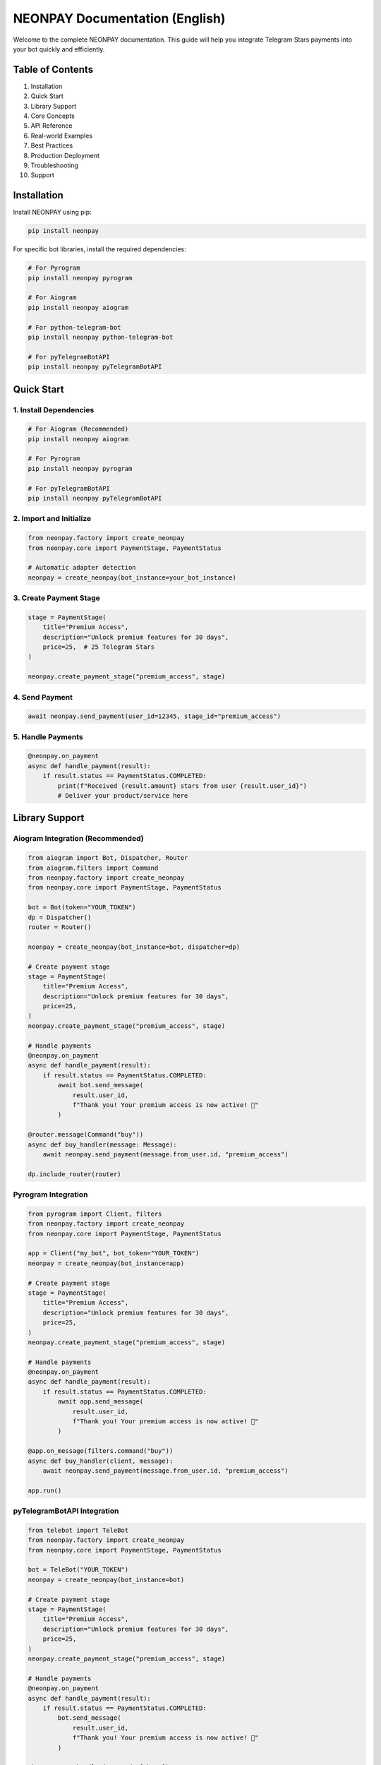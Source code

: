 NEONPAY Documentation (English)
===============================

Welcome to the complete NEONPAY documentation. This guide will help you integrate Telegram Stars payments into your bot quickly and efficiently.

Table of Contents
-----------------

1. Installation
2. Quick Start
3. Library Support
4. Core Concepts
5. API Reference
6. Real-world Examples
7. Best Practices
8. Production Deployment
9. Troubleshooting
10. Support

Installation
------------

Install NEONPAY using pip:

.. code-block:: bash

   pip install neonpay

For specific bot libraries, install the required dependencies:

.. code-block:: bash

   # For Pyrogram
   pip install neonpay pyrogram
   
   # For Aiogram
   pip install neonpay aiogram
   
   # For python-telegram-bot
   pip install neonpay python-telegram-bot
   
   # For pyTelegramBotAPI
   pip install neonpay pyTelegramBotAPI

Quick Start
-----------

1. Install Dependencies
~~~~~~~~~~~~~~~~~~~~~~~

.. code-block:: bash

   # For Aiogram (Recommended)
   pip install neonpay aiogram
   
   # For Pyrogram
   pip install neonpay pyrogram
   
   # For pyTelegramBotAPI
   pip install neonpay pyTelegramBotAPI

2. Import and Initialize
~~~~~~~~~~~~~~~~~~~~~~~~~~

.. code-block:: python

   from neonpay.factory import create_neonpay
   from neonpay.core import PaymentStage, PaymentStatus
   
   # Automatic adapter detection
   neonpay = create_neonpay(bot_instance=your_bot_instance)

3. Create Payment Stage
~~~~~~~~~~~~~~~~~~~~~~~

.. code-block:: python

   stage = PaymentStage(
       title="Premium Access",
       description="Unlock premium features for 30 days",
       price=25,  # 25 Telegram Stars
   )
   
   neonpay.create_payment_stage("premium_access", stage)

4. Send Payment
~~~~~~~~~~~~~~

.. code-block:: python

   await neonpay.send_payment(user_id=12345, stage_id="premium_access")

5. Handle Payments
~~~~~~~~~~~~~~~~~~

.. code-block:: python

   @neonpay.on_payment
   async def handle_payment(result):
       if result.status == PaymentStatus.COMPLETED:
           print(f"Received {result.amount} stars from user {result.user_id}")
           # Deliver your product/service here

Library Support
---------------

Aiogram Integration (Recommended)
~~~~~~~~~~~~~~~~~~~~~~~~~~~~~~~~~~

.. code-block:: python

   from aiogram import Bot, Dispatcher, Router
   from aiogram.filters import Command
   from neonpay.factory import create_neonpay
   from neonpay.core import PaymentStage, PaymentStatus
   
   bot = Bot(token="YOUR_TOKEN")
   dp = Dispatcher()
   router = Router()
   
   neonpay = create_neonpay(bot_instance=bot, dispatcher=dp)
   
   # Create payment stage
   stage = PaymentStage(
       title="Premium Access",
       description="Unlock premium features for 30 days",
       price=25,
   )
   neonpay.create_payment_stage("premium_access", stage)
   
   # Handle payments
   @neonpay.on_payment
   async def handle_payment(result):
       if result.status == PaymentStatus.COMPLETED:
           await bot.send_message(
               result.user_id, 
               f"Thank you! Your premium access is now active! 🎉"
           )
   
   @router.message(Command("buy"))
   async def buy_handler(message: Message):
       await neonpay.send_payment(message.from_user.id, "premium_access")
   
   dp.include_router(router)

Pyrogram Integration
~~~~~~~~~~~~~~~~~~~~

.. code-block:: python

   from pyrogram import Client, filters
   from neonpay.factory import create_neonpay
   from neonpay.core import PaymentStage, PaymentStatus
   
   app = Client("my_bot", bot_token="YOUR_TOKEN")
   neonpay = create_neonpay(bot_instance=app)
   
   # Create payment stage
   stage = PaymentStage(
       title="Premium Access",
       description="Unlock premium features for 30 days",
       price=25,
   )
   neonpay.create_payment_stage("premium_access", stage)
   
   # Handle payments
   @neonpay.on_payment
   async def handle_payment(result):
       if result.status == PaymentStatus.COMPLETED:
           await app.send_message(
               result.user_id, 
               f"Thank you! Your premium access is now active! 🎉"
           )
   
   @app.on_message(filters.command("buy"))
   async def buy_handler(client, message):
       await neonpay.send_payment(message.from_user.id, "premium_access")
   
   app.run()

pyTelegramBotAPI Integration
~~~~~~~~~~~~~~~~~~~~~~~~~~~~

.. code-block:: python

   from telebot import TeleBot
   from neonpay.factory import create_neonpay
   from neonpay.core import PaymentStage, PaymentStatus
   
   bot = TeleBot("YOUR_TOKEN")
   neonpay = create_neonpay(bot_instance=bot)
   
   # Create payment stage
   stage = PaymentStage(
       title="Premium Access",
       description="Unlock premium features for 30 days",
       price=25,
   )
   neonpay.create_payment_stage("premium_access", stage)
   
   # Handle payments
   @neonpay.on_payment
   async def handle_payment(result):
       if result.status == PaymentStatus.COMPLETED:
           bot.send_message(
               result.user_id, 
               f"Thank you! Your premium access is now active! 🎉"
           )
   
   @bot.message_handler(commands=['buy'])
   def buy_handler(message):
       import asyncio
       asyncio.run(neonpay.send_payment(message.from_user.id, "premium_access"))
   
   bot.infinity_polling()

Core Concepts
--------------

Payment Stages
~~~~~~~~~~~~~~

Payment stages define what users are buying:

.. code-block:: python

   stage = PaymentStage(
       title="Product Name",           # Required: Display name
       description="Product details",  # Required: Description
       price=100,                     # Required: Price in stars
       label="Buy Now",               # Optional: Button label
       photo_url="https://...",       # Optional: Product image
       payload={"custom": "data"},    # Optional: Custom data
       start_parameter="ref_code"     # Optional: Deep linking
   )

Payment Results
~~~~~~~~~~~~~~~

When payments complete, you receive a `PaymentResult`:

.. code-block:: python

   @neonpay.on_payment
   async def handle_payment(result: PaymentResult):
       print(f"User ID: {result.user_id}")
       print(f"Amount: {result.amount}")
       print(f"Currency: {result.currency}")
       print(f"Status: {result.status}")
       print(f"Metadata: {result.metadata}")

Error Handling
~~~~~~~~~~~~~~

.. code-block:: python

   from neonpay import NeonPayError, PaymentError
   
   try:
       await neonpay.send_payment(user_id, "stage_id")
   except PaymentError as e:
       print(f"Payment failed: {e}")
   except NeonPayError as e:
       print(f"System error: {e}")

API Reference
--------------

NeonPayCore Class
~~~~~~~~~~~~~~~~~

Methods:

- `create_payment_stage(stage_id: str, stage: PaymentStage)` - Create payment stage
- `get_payment_stage(stage_id: str)` - Get payment stage by ID
- `list_payment_stages()` - Get all payment stages
- `remove_payment_stage(stage_id: str)` - Remove payment stage
- `send_payment(user_id: int, stage_id: str)` - Send payment invoice
- `on_payment(callback)` - Register payment callback
- `get_stats()` - Get system statistics

PaymentStage Class
~~~~~~~~~~~~~~~~~~

Parameters:

- `title: str` - Payment title (required)
- `description: str` - Payment description (required)
- `price: int` - Price in Telegram Stars (required)
- `label: str` - Button label (default: "Payment")
- `photo_url: str` - Product image URL (optional)
- `payload: dict` - Custom data (optional)
- `start_parameter: str` - Deep linking parameter (optional)

PaymentResult Class
~~~~~~~~~~~~~~~~~~~

Attributes:

- `user_id: int` - User who made payment
- `amount: int` - Payment amount
- `currency: str` - Payment currency (XTR)
- `status: PaymentStatus` - Payment status
- `transaction_id: str` - Transaction ID (optional)
- `metadata: dict` - Custom metadata

Real-world Examples
-------------------

All examples are based on **real working bots** and are production-ready. Check the examples directory for complete implementations.

Donation Bot
~~~~~~~~~~~~

.. code-block:: python

   from neonpay.factory import create_neonpay
   from neonpay.core import PaymentStage, PaymentStatus
   
   # Donation options
   DONATE_OPTIONS = [
       {"amount": 1, "symbol": "⭐", "desc": "1⭐ support: Will be used for bot server costs"},
       {"amount": 10, "symbol": "⭐", "desc": "10⭐ support: Will be spent on developing new features"},
       {"amount": 50, "symbol": "🌟", "desc": "50⭐ big support: Will be used for bot development and promotion"},
   ]
   
   neonpay = create_neonpay(bot_instance=bot)
   
   # Create donation stages
   for option in DONATE_OPTIONS:
       neonpay.create_payment_stage(
           f"donate_{option['amount']}",
           PaymentStage(
               title=f"Support {option['amount']}{option['symbol']}",
               description=option["desc"],
               price=option["amount"],
           ),
       )
   
   # Handle donations
   @neonpay.on_payment
   async def handle_payment(result):
       if result.status == PaymentStatus.COMPLETED:
           if result.stage_id.startswith("donate_"):
               await bot.send_message(
                   result.user_id,
                   f"Thank you! Your support: {result.amount}⭐ ❤️\n"
                   f"Your contribution helps keep the bot running!"
               )

Digital Store
~~~~~~~~~~~~~

.. code-block:: python

   # Digital products
   DIGITAL_PRODUCTS = [
       {
           "id": "premium_access",
           "title": "Premium Access",
           "description": "Unlock all premium features for 30 days",
           "price": 25,
           "symbol": "👑"
       },
       {
           "id": "custom_theme",
           "title": "Custom Theme",
           "description": "Personalized bot theme and colors",
           "price": 15,
           "symbol": "🎨"
       },
   ]
   
   # Create product stages
   for product in DIGITAL_PRODUCTS:
       neonpay.create_payment_stage(
           product["id"],
           PaymentStage(
               title=f"{product['symbol']} {product['title']}",
               description=product["description"],
               price=product["price"],
           ),
       )
   
   # Handle product purchases
   @neonpay.on_payment
   async def handle_payment(result):
       if result.status == PaymentStatus.COMPLETED:
           if not result.stage_id.startswith("donate_"):
               product = next((p for p in DIGITAL_PRODUCTS if p["id"] == result.stage_id), None)
               if product:
                   await bot.send_message(
                       result.user_id,
                       f"🎉 Purchase successful!\n\n"
                       f"Product: {product['symbol']} {product['title']}\n"
                       f"Price: {product['price']}⭐\n\n"
                       f"Your digital product has been activated!\n"
                       f"Thank you for your purchase! 🚀"
                   )

Best Practices
--------------

1. Validate Payment Data
~~~~~~~~~~~~~~~~~~~~~~~~~

.. code-block:: python

   @neonpay.on_payment
   async def handle_payment(result):
       # Verify payment amount
       expected_amount = get_expected_amount(result.metadata)
       if result.amount != expected_amount:
           logger.warning(f"Amount mismatch: expected {expected_amount}, got {result.amount}")
           return
       
       # Process payment
       await process_payment(result)

2. Handle Errors Gracefully
~~~~~~~~~~~~~~~~~~~~~~~~~~~

.. code-block:: python

   async def safe_send_payment(user_id, stage_id):
       try:
           await neonpay.send_payment(user_id, stage_id)
       except PaymentError as e:
           await bot.send_message(user_id, f"Payment failed: {e}")
       except Exception as e:
           logger.error(f"Unexpected error: {e}")
           await bot.send_message(user_id, "Something went wrong. Please try again.")

3. Use Meaningful Stage IDs
~~~~~~~~~~~~~~~~~~~~~~~~~~~

.. code-block:: python

   # Good
   neonpay.create_payment_stage("premium_monthly_subscription", stage)
   neonpay.create_payment_stage("coffee_large_size", stage)
   
   # Bad
   neonpay.create_payment_stage("stage1", stage)
   neonpay.create_payment_stage("payment", stage)

4. Log Payment Events
~~~~~~~~~~~~~~~~~~~~~

.. code-block:: python

   import logging
   
   logger = logging.getLogger(__name__)
   
   @neonpay.on_payment
   async def handle_payment(result):
       logger.info(f"Payment received: {result.user_id} paid {result.amount} stars")
       
       try:
           await process_payment(result)
           logger.info(f"Payment processed successfully for user {result.user_id}")
       except Exception as e:
           logger.error(f"Failed to process payment for user {result.user_id}: {e}")

Production Deployment
---------------------

1. Environment Variables
~~~~~~~~~~~~~~~~~~~~~~~~~

.. code-block:: python

   import os
   
   # Store sensitive data securely
   BOT_TOKEN = os.getenv("BOT_TOKEN")
   WEBHOOK_URL = os.getenv("WEBHOOK_URL")
   DATABASE_URL = os.getenv("DATABASE_URL")

2. Database Integration
~~~~~~~~~~~~~~~~~~~~~~~

.. code-block:: python

   # Replace in-memory storage with database
   import asyncpg
   
   async def save_payment(user_id: int, amount: int, stage_id: str):
       conn = await asyncpg.connect(DATABASE_URL)
       await conn.execute(
           "INSERT INTO payments (user_id, amount, stage_id, created_at) VALUES ($1, $2, $3, NOW())",
           user_id, amount, stage_id
       )
       await conn.close()

3. Error Monitoring
~~~~~~~~~~~~~~~~~~~

.. code-block:: python

   import logging
   from logging.handlers import RotatingFileHandler
   
   # Configure logging
   logging.basicConfig(
       level=logging.INFO,
       format="%(asctime)s - %(name)s - %(levelname)s - %(message)s",
       handlers=[
           RotatingFileHandler("bot.log", maxBytes=10*1024*1024, backupCount=5),
           logging.StreamHandler()
       ]
   )

4. Health Checks
~~~~~~~~~~~~~~~~~

.. code-block:: python

   @router.message(Command("status"))
   async def status_command(message: Message):
       """Health check endpoint"""
       stats = neonpay.get_stats()
       status_text = (
           f"📊 **Bot Status**\n\n"
           f"✅ Status: Online\n"
           f"💫 Payment system: Active\n"
           f"🔧 Version: 2.0\n"
           f"📈 Payment stages: {stats['total_stages']}\n"
           f"🔄 Callbacks: {stats['registered_callbacks']}\n\n"
           f"Thank you for using this free bot!"
       )
       await message.answer(status_text)

5. Webhook Setup (for Raw API)
~~~~~~~~~~~~~~~~~~~~~~~~~~~~~~~

.. code-block:: python

   from aiohttp import web
   
   async def webhook_handler(request):
       """Handle incoming webhook updates"""
       try:
           data = await request.json()
           
           # Process update
           await process_update(data)
           
           return web.Response(text="OK")
       except Exception as e:
           logger.error(f"Webhook error: {e}")
           return web.Response(text="Error", status=500)
   
   app = web.Application()
   app.router.add_post("/webhook", webhook_handler)

Troubleshooting
---------------

Common Issues
~~~~~~~~~~~~~

1. "Payment stage not found"

.. code-block:: python

   # Check if stage exists
   stage = neonpay.get_payment_stage("my_stage")
   if not stage:
       print("Stage doesn't exist!")
       
   # List all stages
   stages = neonpay.list_payment_stages()
   print(f"Available stages: {list(stages.keys())}")

2. "Failed to send invoice"

- Verify bot token is correct
- Check if user has started the bot
- Ensure user ID is valid
- Verify payment stage configuration

3. Payment callbacks not working

.. code-block:: python

   # Make sure setup is called
   await neonpay.setup()
   
   # Check if handlers are registered
   stats = neonpay.get_stats()
   print(f"Callbacks registered: {stats['registered_callbacks']}")

Debug Mode
~~~~~~~~~~

.. code-block:: python

   import logging
   
   # Enable debug logging
   logging.basicConfig(level=logging.DEBUG)
   logging.getLogger("neonpay").setLevel(logging.DEBUG)

Support
-------

Getting Help
~~~~~~~~~~~~

If you need help:

1. 📚 **Documentation**: Check the examples directory for complete working examples
2. 💬 **Community**: Join our Telegram community
3. 🐛 **Issues**: Open an issue on GitHub
4. 📧 **Email**: Contact support at support@neonpay.com
5. 💬 **Telegram**: Contact @neonsahib

Resources
~~~~~~~~~

- 📖 **Complete Examples**: examples/ - Production-ready bot examples
- 🔧 **API Reference**: API.md - Complete API documentation
- 🔒 **Security**: SECURITY.md - Security best practices
- 📝 **Changelog**: CHANGELOG.md - Version history

Quick Links
~~~~~~~~~~~

- 🚀 **Get Started**: Quick Start Guide
- 📚 **Examples**: Real-world Examples
- 🏗️ **Deployment**: Production Deployment
- 🐛 **Troubleshooting**: Common Issues
